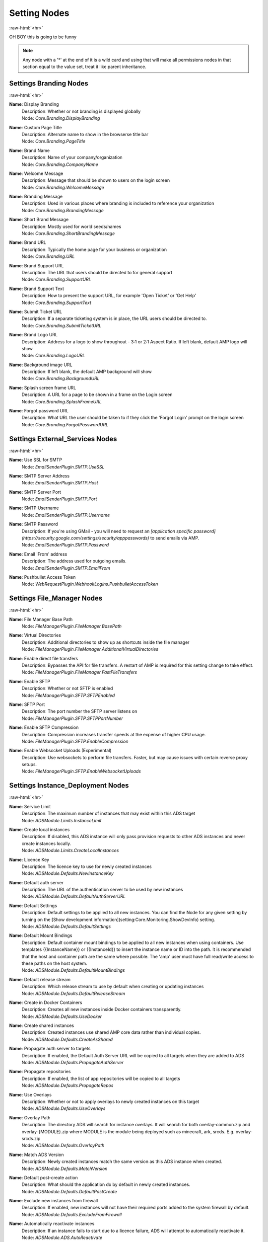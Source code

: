 .. role:: raw-html(raw)
	:format: html

Setting Nodes
==============
:raw-html:`<hr>`

OH BOY this is going to be funny

.. note::
	Any node with a '*' at the end of it is a wild card and using that will make all permissions nodes in that section equal to the value set, treat it like parent inheritance.


Settings Branding Nodes
########################
:raw-html:`<hr>`


**Name**: Display Branding
	| Description: Whether or not branding is displayed globally
	| Node: `Core.Branding.DisplayBranding`

**Name**: Custom Page Title
	| Description: Alternate name to show in the browserse title bar
	| Node: `Core.Branding.PageTitle`

**Name**: Brand Name
	| Description: Name of your company/organization
	| Node: `Core.Branding.CompanyName`

**Name**: Welcome Message
	| Description: Message that should be shown to users on the login screen
	| Node: `Core.Branding.WelcomeMessage`

**Name**: Branding Message
	| Description: Used in various places where branding is included to reference your organization
	| Node: `Core.Branding.BrandingMessage`

**Name**: Short Brand Message
	| Description: Mostly used for world seeds/names
	| Node: `Core.Branding.ShortBrandingMessage`

**Name**: Brand URL
	| Description: Typically the home page for your business or organization
	| Node: `Core.Branding.URL`

**Name**: Brand Support URL
	| Description: The URL that users should be directed to for general support
	| Node: `Core.Branding.SupportURL`

**Name**: Brand Support Text
	| Description: How to present the support URL, for example 'Open Ticket' or 'Get Help'
	| Node: `Core.Branding.SupportText`

**Name**: Submit Ticket URL
	| Description: If a separate ticketing system is in place, the URL users should be directed to.
	| Node: `Core.Branding.SubmitTicketURL`

**Name**: Brand Logo URL
	| Description: Address for a logo to show throughout - 3:1 or 2:1 Aspect Ratio. If left blank, default AMP logo will show
	| Node: `Core.Branding.LogoURL`

**Name**: Background image URL
	| Description: If left blank, the default AMP background will show
	| Node: `Core.Branding.BackgroundURL`

**Name**: Splash screen frame URL
	| Description: A URL for a page to be shown in a frame on the Login screen
	| Node: `Core.Branding.SplashFrameURL`

**Name**: Forgot password URL
	| Description: What URL the user should be taken to if they click the 'Forgot Login' prompt on the login screen
	| Node: `Core.Branding.ForgotPasswordURL`

Settings External_Services Nodes
#################################
:raw-html:`<hr>`


**Name**: Use SSL for SMTP
	| Node: `EmailSenderPlugin.SMTP.UseSSL`

**Name**: SMTP Server Address
	| Node: `EmailSenderPlugin.SMTP.Host`

**Name**: SMTP Server Port
	| Node: `EmailSenderPlugin.SMTP.Port`

**Name**: SMTP Username
	| Node: `EmailSenderPlugin.SMTP.Username`

**Name**: SMTP Password
	| Description: If you're using GMail - you will need to request an `[application specific password](https://security.google.com/settings/security/apppasswords)` to send emails via AMP.
	| Node: `EmailSenderPlugin.SMTP.Password`

**Name**: Email 'From' address
	| Description: The address used for outgoing emails.
	| Node: `EmailSenderPlugin.SMTP.EmailFrom`

**Name**: Pushbullet Access Token
	| Node: `WebRequestPlugin.WebhookLogins.PushbulletAccessToken`

Settings File_Manager Nodes
############################
:raw-html:`<hr>`


**Name**: File Manager Base Path
	| Node: `FileManagerPlugin.FileManager.BasePath`

**Name**: Virtual Directories
	| Description: Additional directories to show up as shortcuts inside the file manager
	| Node: `FileManagerPlugin.FileManager.AdditionalVirtualDirectories`

**Name**: Enable direct file transfers
	| Description: Bypasses the API for file transfers. A restart of AMP is required for this setting change to take effect.
	| Node: `FileManagerPlugin.FileManager.FastFileTransfers`

**Name**: Enable SFTP
	| Description: Whether or not SFTP is enabled
	| Node: `FileManagerPlugin.SFTP.SFTPEnabled`

**Name**: SFTP Port
	| Description: The port number the SFTP server listens on
	| Node: `FileManagerPlugin.SFTP.SFTPPortNumber`

**Name**: Enable SFTP Compression
	| Description: Compression increases transfer speeds at the expense of higher CPU usage.
	| Node: `FileManagerPlugin.SFTP.EnableCompression`

**Name**: Enable Websocket Uploads (Experimental)
	| Description: Use websockets to perform file transfers. Faster, but may cause issues with certain reverse proxy setups.
	| Node: `FileManagerPlugin.SFTP.EnableWebsocketUploads`

Settings Instance_Deployment Nodes
###################################
:raw-html:`<hr>`


**Name**: Service Limit
	| Description: The maximum number of instances that may exist within this ADS target
	| Node: `ADSModule.Limits.InstanceLimit`

**Name**: Create local instances
	| Description: If disabled, this ADS instance will only pass provision requests to other ADS instances and never create instances locally.
	| Node: `ADSModule.Limits.CreateLocalInstances`

**Name**: Licence Key
	| Description: The licence key to use for newly created instances
	| Node: `ADSModule.Defaults.NewInstanceKey`

**Name**: Default auth server
	| Description: The URL of the authentication server to be used by new instances
	| Node: `ADSModule.Defaults.DefaultAuthServerURL`

**Name**: Default Settings
	| Description: Default settings to be applied to all new instances. You can find the Node for any given setting by turning on the [Show development information](setting:Core.Monitoring.ShowDevInfo) setting.
	| Node: `ADSModule.Defaults.DefaultSettings`

**Name**: Default Mount Bindings
	| Description: Default container mount bindings to be applied to all new instances when using containers. Use templates {{InstanceName}} or {{InstanceId}} to insert the instance name or ID into the path. It is recommended that the host and container path are the same where possible. The 'amp' user must have full read/write access to these paths on the host system.
	| Node: `ADSModule.Defaults.DefaultMountBindings`

**Name**: Default release stream
	| Description: Which release stream to use by default when creating or updating instances
	| Node: `ADSModule.Defaults.DefaultReleaseStream`

**Name**: Create in Docker Containers
	| Description: Creates all new instances inside Docker containers transparently. 
	| Node: `ADSModule.Defaults.UseDocker`

**Name**: Create shared instances
	| Description: Created instances use shared AMP core data rather than individual copies.
	| Node: `ADSModule.Defaults.CreateAsShared`

**Name**: Propagate auth server to targets
	| Description: If enabled, the Default Auth Server URL will be copied to all targets when they are added to ADS
	| Node: `ADSModule.Defaults.PropagateAuthServer`

**Name**: Propagate repositories
	| Description: If enabled, the list of app repositories will be copied to all targets
	| Node: `ADSModule.Defaults.PropogateRepos`

**Name**: Use Overlays
	| Description: Whether or not to apply overlays to newly created instances on this target
	| Node: `ADSModule.Defaults.UseOverlays`

**Name**: Overlay Path
	| Description: The directory ADS will search for instance overlays. It will search for both overlay-common.zip and overlay-{MODULE}.zip where MODULE is the module being deployed such as minecraft, ark, srcds. E.g. overlay-srcds.zip
	| Node: `ADSModule.Defaults.OverlayPath`

**Name**: Match ADS Version
	| Description: Newly created instances match the same version as this ADS instance when created.
	| Node: `ADSModule.Defaults.MatchVersion`

**Name**: Default post-create action
	| Description: What should the application do by default in newly created instances.
	| Node: `ADSModule.Defaults.DefaultPostCreate`

**Name**: Exclude new instances from firewall
	| Description: If enabled, new instances will not have their required ports added to the system firewall by default.
	| Node: `ADSModule.Defaults.ExcludeFromFirewall`

**Name**: Automatically reactivate instances
	| Description: If an instance fails to start due to a licence failure, ADS will attempt to automatically reactivate it.
	| Node: `ADSModule.ADS.AutoReactivate`

**Name**: Mode
	| Description: Mode
	| Node: `ADSModule.ADS.Mode`

**Name**: Autostart Instances
	| Description: When ADS starts, automatically start any instances that should be run on-boot if they're not already running.
	| Node: `ADSModule.ADS.AutostartInstances`

**Name**: Instance Start Delay
	| Description: When bulk starting instances, how many milliseconds delay should be inserted between each instance start?
	| Node: `ADSModule.ADS.InstanceStartDelay`

**Name**: Ignore Version Compatibility
	| Description: When enabled, ADS will not verify that the instance and ADS are the same version. This will frequently cause compatibility issues.
	| Node: `ADSModule.ADS.IgnoreCompatibility`

**Name**: Configuration Repositories
	| Description: Sources of git repositories to fetch deployment templates from. Use of third party sources is unregulated and entirely at your own risk.
	| Node: `ADSModule.ADS.ConfigurationRepositories`

**Name**: Show deprecated applications
	| Description: If enabled, it will be possible to create new instances with legacy or deprecated configurations.
	| Node: `ADSModule.ADS.ShowDeprecated`

**Name**: Download Mirror
	| Description: Which source to use to download AMP data. Using a mirror close to you may result in faster speeds.
	| Node: `ADSModule.ADS.DownloadMirror`

**Name**: Default AMP IP Binding
	| Description: Which IP address new AMP instances should use by default.
	| Node: `ADSModule.Network.DefaultIPBinding`

**Name**: Default Application IP Binding
	| Description: Which IP address applications deployed by AMP should use by default.
	| Node: `ADSModule.Network.DefaultAppIPBinding`

**Name**: Docker External IP
	| Description: Which IP AMP should report for instances created within Docker when no specific IP is specified
	| Node: `ADSModule.Network.DockerExternalIPBinding`

**Name**: Application Port Ranges
	| Description: List of ports that can be used by AMP and application servers. Specify port ranges by separating the upper and lower bounds using a colon (e.g. 25565:25665). These ports must not be used by other services outside of AMP.
	| Node: `ADSModule.Network.AppPortInclusions`

**Name**: Metrics Server Port
	| Description: The port used by ADS to receive metrics data from instances
	| Node: `ADSModule.Network.MetricsServerPort`

**Name**: Use Host Networking for new Containers
	| Description: Binds docker containers directly to the host network adapter by default. Changing this option requires additional configuration changes for new AMP instances to function correctly.
	| Node: `ADSModule.Network.UseDockerHostNetwork`

**Name**: Configure for Traefik
	| Description: Apply Traefik labels to docker instances. (Experimental!)
	| Node: `ADSModule.Network.UseTraefik`

**Name**: Traefik network name
	| Description: The docker network to be used for Traefik managed instances.
	| Node: `ADSModule.Network.TraefikNetworkName`

**Name**: Traefik domain name
	| Description: The wildcard domain to be used to access Traefik managed instances. Must take the format of `*.domain.tld`
	| Node: `ADSModule.Network.TraefikDomainWildcard`

**Name**: Remote Instance Access Mode
	| Description: Which `[access mode](https://discourse.cubecoders.com/docs?topic=2268&utm_source=ampsettings&utm_content=accessmode)` ADS should use when managing remote instances.
	| Node: `ADSModule.Network.AccessMode`

**Name**: Base URL
	| Description: The base URL that instances on this ADS installation should use when generating links to this host. This is used for things like the AMP web interface, SFTP and the AMP API.
	| Node: `ADSModule.Network.BaseURL`

**Name**: Instance Hostname
	| Description: The hostname that instances on this ADS installation should use displaying a hostname for applications inside instances
	| Node: `ADSModule.Network.InstanceHostname`

**Name**: Enable Community Pages
	| Description: Whether or not to enable the community pages feature. This allows users to share their instances with others.
	| Node: `ADSModule.Community.EnableCommunityPages`

**Name**: Default Community Display Name
	| Description: The name to display for the community pages if not specified for a given instance
	| Node: `ADSModule.Community.CommunityDisplayName`

**Name**: Default Community URL
	| Description: The URL to use for the community pages if not specified for the instance
	| Node: `ADSModule.Community.CommunityURL`

**Name**: Default Community Discord
	| Description: A link to a Discord invite to join a community discord server if not specified for a given instance
	| Node: `ADSModule.Community.DiscordURL`

**Name**: Geographic Location
	| Description: The geographic location of this ADS instance. Only used for display purposes
	| Node: `ADSModule.Community.GeographicLocation`

Settings Login Nodes
#####################
:raw-html:`<hr>`


**Name**: 
	| Node: `Core.Login.UseAuthServer`

**Name**: 
	| Node: `Core.Login.AuthServerURL`

Settings Security_And_Privacy Nodes
####################################
:raw-html:`<hr>`


**Name**: 
	| Node: `Core.Security.EnablePassthruAuth`

**Name**: Rate-limit Logins
	| Description: If enabled - login attempts will be rate limited after too many failures. If you're using external tools such as reverse proxies to handle rate limiting you may wish to disable this from within AMP
	| Node: `Core.Security.RateLimitLogins`

**Name**: Login rate-limit time window
	| Description: How many minutes the sliding window should be to check for authentication failures.
	| Node: `Core.Security.AuthFailureTimeWindow`

**Name**: Login rate-limit attempts
	| Description: If more than this number attempts occurs within the rate-limit time window, the IP address will be unable to make further login requests
	| Node: `Core.Security.AuthFailureAttemptsInWindow`

**Name**: Two Factor Authentication
	| Description: Server-wide two-factor policy
	| Node: `Core.Security.TwoFactorMode`

**Name**: Require Session IP Stickiness
	| Description: When enabled, web sessions are tied to the IP address that initiated them. This improves security, but can cause problems with fast changing/dynamic routing IPs (often found on cheaper ISPs or Campuses)
	| Node: `Core.Security.RequireSessionIPStickiness`

**Name**: Allow user-defined passwords
	| Description: For password fields, allow the use of user-defined passwords rather than being limited to randomly generated ones only. Passwords will be subject to strength requirements and should not be shared amongst other services.
	| Node: `Core.Security.AllowUserPasswords`

**Name**: Include exception data in API calls
	| Description: If enabled, AMP will include exception data in API responses. This is useful for debugging but may expose sensitive information.
	| Node: `Core.Security.IncludeExceptionDataInAPI`

**Name**: 
	| Node: `Core.Privacy.PrivacySettingsSet`

**Name**: Session Timeout
	| Description: Sessions will timeout after this length of inactivity.
	| Node: `Core.Privacy.SessionTimeout`

**Name**: Auto-report errors
	| Description: Automatically sends anonymous error report to CubeCoders if AMP encounters an error from which it can't recover.
	| Node: `Core.Privacy.AutoReportFatalExceptions`

**Name**: Allow Browser Analytics
	| Description: Allows analytics to be included in the AMP frontend. Analytics are hosted by CubeCoders and no data is sent to third parties. `[Privacy Policy](https://cubecoders.com/PrivacyPolicy)`
	| Node: `Core.Privacy.AllowAnalytics`

**Name**: Enhanced Licence Reporting
	| Description: If enabled, AMP will include instance names and other information in licence reports. This is useful for providers who wish to track usage of their licences.
	| Node: `Core.Privacy.EnhancedLicenceReporting`

**Name**: Restrict uploadable extensions
	| Description: Whether or not the types of files that can be uploaded should be restricted
	| Node: `FileManagerPlugin.Security.RestrictUploadExtensions`

**Name**: Restrict downloadable extensions
	| Description: Whether or not the types of files that can be downloaded should be restricted
	| Node: `FileManagerPlugin.Security.RestrictDownloadExtensions`

**Name**: Downloadable Extensions
	| Description: Which file extensions can be downloaded via the file manager or via SFTP
	| Node: `FileManagerPlugin.Security.DownloadableExtensions`

**Name**: Uploadable Extensions
	| Description: Which file extensions can be Uploaded via the file manager or via SFTP
	| Node: `FileManagerPlugin.Security.UploadableExtensions`

**Name**: Allow extension changes
	| Description: Allowing extension changes could let a user upload a file as one type, and change it later
	| Node: `FileManagerPlugin.Security.AllowExtensionChange`

**Name**: Allow archive operations
	| Description: Allow folders to be archived, and archives to be extracted
	| Node: `FileManagerPlugin.Security.AllowArchiveOperations`

**Name**: Restrict Archive Extractions
	| Description: Only allow extensions in the approved 'upload' list to be extracted from archives
	| Node: `FileManagerPlugin.Security.OnlyExtractUploadableExtensionsFromArchives`

**Name**: Honeypot SFTP Login Attempts
	| Description: Automatically bans IP addresses from SFTP logins if they try to login as `[common usernames](https://discourse.cubecoders.com/t/honeypot-usernames/2296?utm_source=ampsettings&utm_content=honeypot)`. Make sure you're not using any of these names as an AMP username to login.
	| Node: `FileManagerPlugin.Security.HoneypotSFTPLogins`

Settings System_Settings Nodes
###############################
:raw-html:`<hr>`


**Name**: Enable Websockets
	| Node: `Core.Webserver.EnableWebSockets`

**Name**: Enable Fetch/Post Endpoints
	| Node: `Core.Webserver.EnableFetchPostEndpoints`

**Name**: API rate limit
	| Description: The number of requests per second to allow the webserver to respond to (AMP must be restarted for changes to this setting to apply)
	| Node: `Core.Webserver.APIRateLimit`

**Name**: Allow GET method for API
	| Description: Allows the GET method to be used for API requests. Useful for debugging and development but should not be used in production (AMP must be restarted for changes to this setting to apply)
	| Node: `Core.Webserver.AllowGETForAPIEndpoints`

**Name**: Using Reverse Proxy
	| Description: Whether or not AMP is configured to be run behind a reverse proxy
	| Node: `Core.Webserver.UsingReverseProxy`

**Name**: Approved Reverse Proxy Hosts
	| Description: IP addresses of authorized reverse proxies for which the X-Forwarded-For header will be honoured.
	| Node: `Core.Webserver.ReverseProxyHosts`

**Name**: CORS Origin
	| Description: The origin domain to allow CORS requests from. Should be the URL of your controller in controller/target setups. See `[MDN CORS Reference](https://developer.mozilla.org/en-US/docs/Web/HTTP/CORS)`
	| Node: `Core.Webserver.CORSOrigin`

**Name**: Disable Compression
	| Description: Disable compression of responses from the webserver. (AMP must be restarted for changes to this setting to apply)
	| Node: `Core.Webserver.DisableCompression`

**Name**: Schedule Offset
	| Description: Offset in seconds to advance or delay execution of scheduled tasks that use time-based triggers.
	| Node: `Core.AMP.ScheduleOffsetSeconds`

**Name**: Startup Mode
	| Description: What AMP should do when it starts
	| Node: `Core.AMP.AppStartupMode`

**Name**: First Start
	| Node: `Core.AMP.FirstStart`

**Name**: Shut down properly
	| Node: `Core.AMP.ShutdownProperly`

**Name**: Safe Mode
	| Node: `Core.AMP.SafeMode`

**Name**: Previous Version Installed
	| Node: `Core.AMP.PreviousVersion`

**Name**: Last Special Notice ID
	| Node: `Core.AMP.LastSpecialNoticeID`

**Name**: Store IPs as MACs
	| Description: Map selected IP addresses to their associated MAC addresses when saving configuration files. Handles dynamic/varying IP address situations.
	| Node: `Core.AMP.StoreIPAddressesAsMACAddresses`

**Name**: 
	| Node: `Core.AMP.MapAllPluginStores`

**Name**: AMP Theme
	| Description: Affects all users - change AMPs visual appearance with different themes.
	| Node: `Core.AMP.Theme`

**Name**: Show support on status
	| Description: Affects all users - whether or not the Status tab should show the 'Help' button
	| Node: `Core.AMP.ShowHelpOnStatus`

**Name**: Scheduler Timezone
	| Description: Which time zone to use for the scheduler. Does not affect other AMP components
	| Node: `Core.AMP.SchedulerTimezoneId`

**Name**: Multicore CPU usage calculation
	| Description: If enabled, AMP takes into account the number of CPU cores when calculating total CPU usage, otherwise it calculates assuming one core. A restart is required after changing this setting for it to take effect.
	| Node: `Core.Monitoring.UseMulticoreCPUCalc`

**Name**: Ignore SMT Cores
	| Description: If enabled, SMT cores (Hyperthreading, etc) are ignored when calculating CPU usage of processes. E.g. when disabled a quad core with hyperthreading is treated like an 8 core system, when enabled it's treated like a 4 core system.
	| Node: `Core.Monitoring.IgnoreSMTCores`

**Name**: Console Scrollback Period
	| Description: How many minutes into the past should the console show when a user logs in. (Affects all users)
	| Node: `Core.Monitoring.ConsoleScrollback`

**Name**: Logging Level
	| Description: What level of logging should be used by AMP. The selected log level and all higher levels will be logged.
	| Node: `Core.Monitoring.LogLevel`

**Name**: Full process metrics
	| Description: Gathers extended information for running AMP processes
	| Node: `Core.Monitoring.FullMetricsGathering`

**Name**: User Friendly process metrics
	| Description: Reports memory usage only as physical RAM usage, ignoring swap usage. Doesn't apply when full process metrics is enabled.
	| Node: `Core.Monitoring.ReportPhysicalMemoryAsTotal`

**Name**: Metrics polling interval
	| Description: How frequently AMP should push metrics data to connected sessions
	| Node: `Core.Monitoring.MetricsPollInterval`

**Name**: Metrics reporting interval
	| Description: How frequently AMP should report metrics data to the controller
	| Node: `Core.Monitoring.MetricsReportingInterval`

**Name**: Show development information
	| Description: When enabled, the node names for settings will be visible under each setting. Useful for configuration templates. Applies to all users.
	| Node: `Core.Monitoring.ShowDevInfo`

Settings Updates Nodes
#######################
:raw-html:`<hr>`


**Name**: Steam workshop items
	| Description: Item IDs for steam workshop items that should be downloaded/updated when the main application is updated
	| Node: `steamcmdplugin.SteamWorkshop.WorkshopItemIDs`

**Name**: Automatically retry on failure
	| Description: Some applications require multiple attempts at an update to actually update correctly (notably those that use App ID 90). If enabled AMP will retry updates on certain error conditions that would normally indicate failure.
	| Node: `steamcmdplugin.SteamUpdateSettings.AutomaticallyRetryOnFailure`

**Name**: Automatic retry count
	| Description: How many times AMP should attempt to automatically retry failed updates if 'Automatically retry on failure' is enabled.
	| Node: `steamcmdplugin.SteamUpdateSettings.AutomaticRetryLimit`

**Name**: Update check method
	| Description: Which method AMP should use to check for application updates, by either comparing the build timestamps, or by comparing the build ID from the application manifest.
	| Node: `steamcmdplugin.SteamUpdateSettings.UpdateCheckMethod`

**Name**: Beta Password
	| Description: The password to be used for participating in betas via SteamCMD if required.
	| Node: `steamcmdplugin.SteamUpdateSettings.SteamCMDBetaPassword`

**Name**: Throttle Downloads
	| Description: Limits downloads to a given speed (In megabits/sec) to avoid disrupting other applications. 0 for unlimited.
	| Node: `steamcmdplugin.SteamUpdateSettings.ThrottleDownloadSpeed`

**Name**: Keep SteamCMD scripts
	| Description: If enabled, AMP will keep the SteamCMD scripts it uses to update applications. This can be useful for debugging purposes.
	| Node: `steamcmdplugin.SteamUpdateSettings.KeepSteamCMDScripts`

**Name**: Show download speed in bits
	| Description: If enabled, download speeds will be shown in bits per second instead of bytes.
	| Node: `steamcmdplugin.SteamUpdateSettings.ShowDownloadSpeedInBits`
